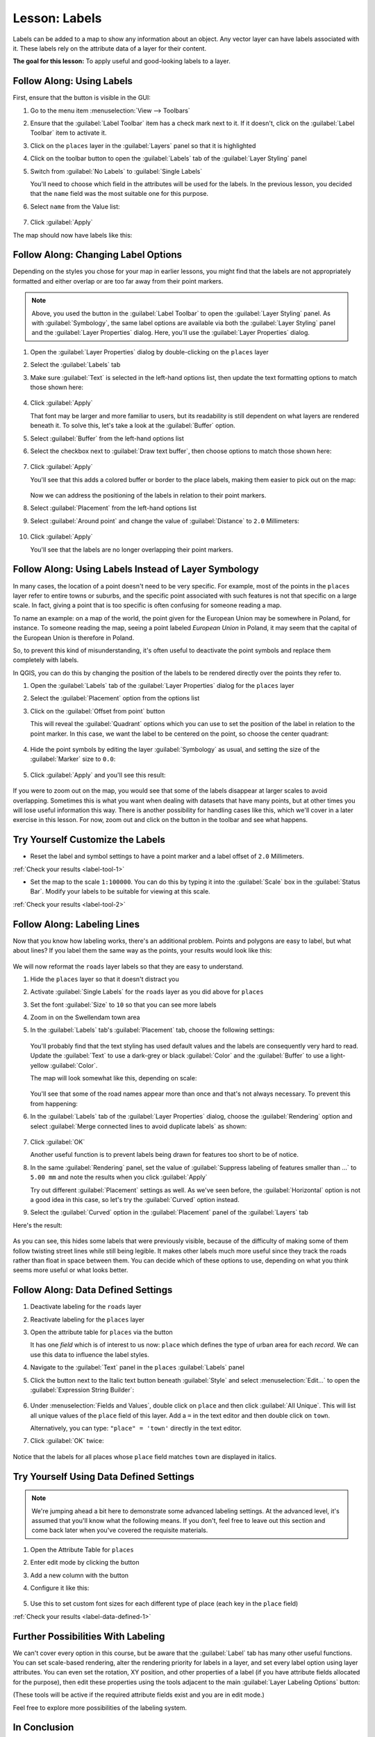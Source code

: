 |LS| Labels
===============================================================================

Labels can be added to a map to show any information about an object. Any
vector layer can have labels associated with it. These labels rely on the
attribute data of a layer for their content.

**The goal for this lesson:** To apply useful and good-looking labels to a
layer.


|basic| |FA| Using Labels
-------------------------------------------------------------------------------

First, ensure that the |labeling| button is visible in the GUI:

#. Go to the menu item :menuselection:`View --> Toolbars`
#. Ensure that the :guilabel:`Label Toolbar` item has a check mark next to it.
   If it doesn't, click on the :guilabel:`Label Toolbar` item to activate it.
#. Click on the ``places`` layer in the :guilabel:`Layers` panel so that
   it is highlighted
#. Click on the |labeling| toolbar button to open the
   :guilabel:`Labels` tab of the :guilabel:`Layer Styling` panel

#. Switch from :guilabel:`No Labels` to |labeling| :guilabel:`Single Labels`

   You'll need to choose which field in the attributes will be used for the
   labels. In the previous lesson, you decided that the ``name`` field was the
   most suitable one for this purpose.

#. Select ``name`` from the Value list:

   .. figure:: img/select_label_with.png
      :align: center

#. Click :guilabel:`Apply`

The map should now have labels like this:

.. figure:: img/first_place_names.png
   :align: center


|basic| |FA| Changing Label Options
-------------------------------------------------------------------------------

Depending on the styles you chose for your map in earlier lessons, you might
find that the labels are not appropriately formatted and either overlap or
are too far away from their point markers.

.. note::  Above, you used the |labeling| button in the
   :guilabel:`Label Toolbar` to open the :guilabel:`Layer Styling` panel. As
   with :guilabel:`Symbology`, the same label options are available via both
   the :guilabel:`Layer Styling` panel and the :guilabel:`Layer Properties`
   dialog. Here, you'll use the :guilabel:`Layer Properties` dialog.

#. Open the :guilabel:`Layer Properties` dialog by double-clicking on the
   ``places`` layer
#. Select the |labeling| :guilabel:`Labels` tab
#. Make sure :guilabel:`Text` is selected in the left-hand options list, then
   update the text formatting options to match those shown here:

   .. figure:: img/label_formatting_options.png
      :align: center

#. Click :guilabel:`Apply`

   That font may be larger and more familiar to users, but its readability is
   still dependent on what layers are rendered beneath it. To solve this,
   let's take a look at the :guilabel:`Buffer` option.

#. Select :guilabel:`Buffer` from the left-hand options list
#. Select the checkbox next to :guilabel:`Draw text buffer`, then choose
   options to match those shown here:

   .. figure:: img/buffer_options.png
      :align: center

#. Click :guilabel:`Apply`

   You'll see that this adds a colored buffer or border to the place labels,
   making them easier to pick out on the map:

   .. figure:: img/buffer_results.png
      :align: center

   Now we can address the positioning of the labels in relation to their point
   markers.

#. Select :guilabel:`Placement` from the left-hand options list
#. Select :guilabel:`Around point` and change the value of
   :guilabel:`Distance` to ``2.0`` Millimeters:

   .. figure:: img/offset_placement_settings.png
      :align: center

#. Click :guilabel:`Apply`

   You'll see that the labels are no longer overlapping their point markers.


|moderate| |FA| Using Labels Instead of Layer Symbology
-------------------------------------------------------------------------------

In many cases, the location of a point doesn't need to be very specific. For
example, most of the points in the ``places`` layer refer to entire
towns or suburbs, and the specific point associated with such features is not
that specific on a large scale. In fact, giving a point that is too specific is
often confusing for someone reading a map.

To name an example: on a map of the world, the point given for the European
Union may be somewhere in Poland, for instance. To someone reading the map,
seeing a point labeled *European Union* in Poland, it may seem that the capital
of the European Union is therefore in Poland.

So, to prevent this kind of misunderstanding, it's often useful to deactivate
the point symbols and replace them completely with labels.

In QGIS, you can do this by changing the position of the labels to be rendered
directly over the points they refer to.

#. Open the |labeling| :guilabel:`Labels` tab of the
   :guilabel:`Layer Properties` dialog for the ``places`` layer
#. Select the :guilabel:`Placement` option from the options list
#. Click on the :guilabel:`Offset from point` button

   This will reveal the :guilabel:`Quadrant` options which you can use to set the
   position of the label in relation to the point marker. In this case, we want the
   label to be centered on the point, so choose the center quadrant:

   .. figure:: img/quadrant_offset_options.png
      :align: center

#. Hide the point symbols by editing the layer :guilabel:`Symbology` as usual,
   and setting the size of the :guilabel:`Marker` size to ``0.0``:

   .. figure:: img/hide_point_marker.png
      :align: center

#. Click :guilabel:`Apply` and you'll see this result:

   .. figure:: img/hide_point_marker_results.png
      :align: center

If you were to zoom out on the map, you would see that some of the labels
disappear at larger scales to avoid overlapping. Sometimes this is what you
want when dealing with datasets that have many points, but at other times
you will lose useful information this way. There is another possibility for
handling cases like this, which we'll cover in a later exercise in this lesson.
For now, zoom out and click on the |showUnplacedLabel| button in the toolbar
and see what happens.


.. _backlink-label-tool-1:

|moderate| |TY| Customize the Labels
-------------------------------------------------------------------------------

* Reset the label and symbol settings to have a point marker and a label offset
  of ``2.0`` Millimeters.

:ref:`Check your results <label-tool-1>`

* Set the map to the scale ``1:100000``. You can do this by typing it into
  the :guilabel:`Scale` box in the :guilabel:`Status Bar`. Modify your labels
  to be suitable for viewing at this scale.

:ref:`Check your results <label-tool-2>`


|moderate| |FA| Labeling Lines
-------------------------------------------------------------------------------

Now that you know how labeling works, there's an additional problem. Points and
polygons are easy to label, but what about lines? If you label them the same
way as the points, your results would look like this:

.. figure:: img/bad_street_labels.png
   :align: center

We will now reformat the ``roads`` layer labels so that they are easy to
understand.

#. Hide the ``places`` layer so that it doesn't distract you
#. Activate |labeling| :guilabel:`Single Labels` for the ``roads``
   layer as you did above for ``places``
#. Set the font :guilabel:`Size` to ``10`` so that you can see more labels
#. Zoom in on the |majorUrbanName| town area
#. In the :guilabel:`Labels` tab's :guilabel:`Placement` tab, choose the
   following settings:

   .. figure:: img/street_label_settings.png
      :align: center

   You'll probably find that the text styling has used default values and the
   labels are consequently very hard to read. Update the :guilabel:`Text`
   to use a dark-grey or black :guilabel:`Color` and the :guilabel:`Buffer`
   to use a light-yellow :guilabel:`Color`.

   The map will look somewhat like this, depending on scale:

   .. figure:: img/street_label_formatted.png
      :align: center

   You'll see that some of the road names appear more than once and that's not
   always necessary. To prevent this from happening:

#. In the :guilabel:`Labels` tab of the :guilabel:`Layer Properties` dialog,
   choose the :guilabel:`Rendering` option and select
   :guilabel:`Merge connected lines to avoid duplicate labels` as shown:

   .. figure:: img/merge_lines_option.png
      :align: center

#. Click :guilabel:`OK`

   Another useful function is to prevent labels being drawn for features too short
   to be of notice.

#. In the same :guilabel:`Rendering` panel, set the value of
   :guilabel:`Suppress labeling of features smaller than ...` to ``5.00 mm``
   and note the results when you click :guilabel:`Apply`

   Try out different :guilabel:`Placement` settings as well. As we've seen before,
   the :guilabel:`Horizontal` option is not a good idea in this case, so let's
   try the :guilabel:`Curved` option instead.

#. Select the :guilabel:`Curved` option in the :guilabel:`Placement` panel of
   the :guilabel:`Layers` tab

Here's the result:

.. figure:: img/final_street_labels.png
   :align: center

As you can see, this hides some labels that were previously visible, because
of the difficulty of making some of them follow twisting street lines while
still being legible. It makes other labels much more useful since they track
the roads rather than float in space between them. You can decide which of
these options to use, depending on what you think seems more useful or what
looks better.


|hard| |FA| Data Defined Settings
-------------------------------------------------------------------------------

#. Deactivate labeling for the ``roads`` layer
#. Reactivate labeling for the ``places`` layer
#. Open the attribute table for ``places`` via the |openTable| button

   It has one *field* which is of interest to us now: ``place`` which defines
   the type of urban area for each *record*. We can use this data to influence
   the label styles.

#. Navigate to the :guilabel:`Text` panel in the ``places``
   :guilabel:`Labels` panel
#. Click the |dataDefined| button next to the Italic text button beneath
   :guilabel:`Style` and select :menuselection:`Edit...` to open the
   :guilabel:`Expression String Builder`:

   .. figure:: img/expression_string_builder.png
      :align: center

#. Under :menuselection:`Fields and Values`, double click on ``place``
   and then click :guilabel:`All Unique`. This will list all unique values
   of the ``place`` field of this layer. Add a ``=`` in the text
   editor and then double click on ``town``.

   Alternatively, you can type: ``"place" = 'town'`` directly in the
   text editor.

#. Click :guilabel:`OK` twice:

   .. figure:: img/expression_builder_settings.png
      :align: center

Notice that the labels for all places whose ``place``
field matches ``town`` are displayed in italics.

.. figure:: img/italic_label_result.png
   :align: center


.. _backlink-label-data-defined-1:


|hard| |TY| Using Data Defined Settings
-------------------------------------------------------------------------------

.. note::  We're jumping ahead a bit here to demonstrate some advanced labeling
   settings. At the advanced level, it's assumed that you'll know what the
   following means. If you don't, feel free to leave out this section and come
   back later when you've covered the requisite materials.

#. Open the Attribute Table for ``places``
#. Enter edit mode by clicking the |toggleEditing| button
#. Add a new column with the |newAttribute| button
#. Configure it like this:

   .. figure:: img/font_size_column.png
      :align: center

#. Use this to set custom font sizes for each different type of place
   (each key in the ``place`` field)

:ref:`Check your results <label-data-defined-1>`


|hard| Further Possibilities With Labeling
-------------------------------------------------------------------------------

We can't cover every option in this course, but be aware that the
:guilabel:`Label` tab has many other useful functions. You can set scale-based
rendering, alter the rendering priority for labels in a layer, and set every
label option using layer attributes. You can even set the rotation, XY
position, and other properties of a label (if you have attribute fields
allocated for the purpose), then edit these properties using the tools adjacent
to the main :guilabel:`Layer Labeling Options` button:

|labeling| |showPinnedLabels| |pinLabels|
|showHideLabels| |moveLabel| |rotateLabel|
|changeLabelProperties|

(These tools will be active if the required attribute fields exist and you are
in edit mode.)

Feel free to explore more possibilities of the labeling system.


|IC|
-------------------------------------------------------------------------------

You've learned how to use layer attributes to create dynamic labels. This can
make your map a lot more informative and stylish!


|WN|
-------------------------------------------------------------------------------

Now that you know how attributes can make a visual difference for your map, how
about using them to change the symbology of objects themselves? That's the
topic for the next lesson!


.. Substitutions definitions - AVOID EDITING PAST THIS LINE
   This will be automatically updated by the find_set_subst.py script.
   If you need to create a new substitution manually,
   please add it also to the substitutions.txt file in the
   source folder.

.. |FA| replace:: Follow Along:
.. |IC| replace:: In Conclusion
.. |LS| replace:: Lesson:
.. |TY| replace:: Try Yourself
.. |WN| replace:: What's Next?
.. |basic| image:: /static/common/basic.png
.. |changeLabelProperties| image:: /static/common/mActionChangeLabelProperties.png
   :width: 1.5em
.. |dataDefined| image:: /static/common/mIconDataDefine.png
   :width: 1.5em
.. |hard| image:: /static/common/hard.png
.. |labeling| image:: /static/common/labelingSingle.png
   :width: 1.5em
.. |majorUrbanName| replace:: Swellendam
.. |moderate| image:: /static/common/moderate.png
.. |moveLabel| image:: /static/common/mActionMoveLabel.png
   :width: 1.5em
.. |newAttribute| image:: /static/common/mActionNewAttribute.png
   :width: 1.5em
.. |openTable| image:: /static/common/mActionOpenTable.png
   :width: 1.5em
.. |pinLabels| image:: /static/common/mActionPinLabels.png
   :width: 1.5em
.. |rotateLabel| image:: /static/common/mActionRotateLabel.png
   :width: 1.5em
.. |showHideLabels| image:: /static/common/mActionShowHideLabels.png
   :width: 1.5em
.. |showPinnedLabels| image:: /static/common/mActionShowPinnedLabels.png
   :width: 1.5em
.. |showUnplacedLabel| image:: /static/common/mActionShowUnplacedLabel.png
   :width: 1.5em   
.. |toggleEditing| image:: /static/common/mActionToggleEditing.png
   :width: 1.5em
